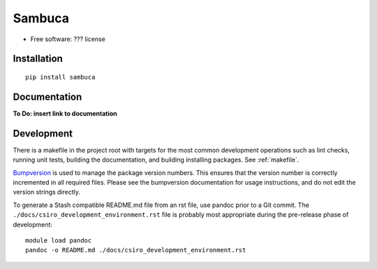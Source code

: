 =======
Sambuca
=======

* Free software: ??? license

Installation
------------
::

    pip install sambuca

Documentation
-------------
**To Do: insert link to documentation**

Development
-----------

There is a makefile in the project root with targets for the most common
development operations such as lint checks, running unit tests, building the
documentation, and building installing packages. See :ref:`makefile`.

`Bumpversion <https://pypi.python.org/pypi/bumpversion>`_ is used to manage the
package version numbers. This ensures that the version number is correctly
incremented in all required files. Please see the bumpversion documentation for
usage instructions, and do not edit the version strings directly.

To generate a Stash compatible README.md file from an rst file, use pandoc
prior to a Git commit. The ``./docs/csiro_development_environment.rst`` file is 
probably most appropriate during the pre-release phase of development::

    module load pandoc
    pandoc -o README.md ./docs/csiro_development_environment.rst


